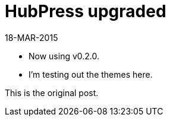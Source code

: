 = HubPress upgraded

18-MAR-2015

* Now using v0.2.0.

* I'm testing out the themes here.

This is the original post.